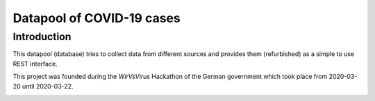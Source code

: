 Datapool of COVID-19 cases
++++++++++++++++++++++++++

Introduction
============

This datapool (database) tries to collect data from different sources
and provides them (refurbished) as a simple to use REST interface.

This project was founded during the *WirVsVirus* Hackathon of the
German government which took place from 2020-03-20 until 2020-03-22.

.. image:: images/WirVsVirusLogo.png
   :alt: "WirVsVirus Hackathon Logo"

